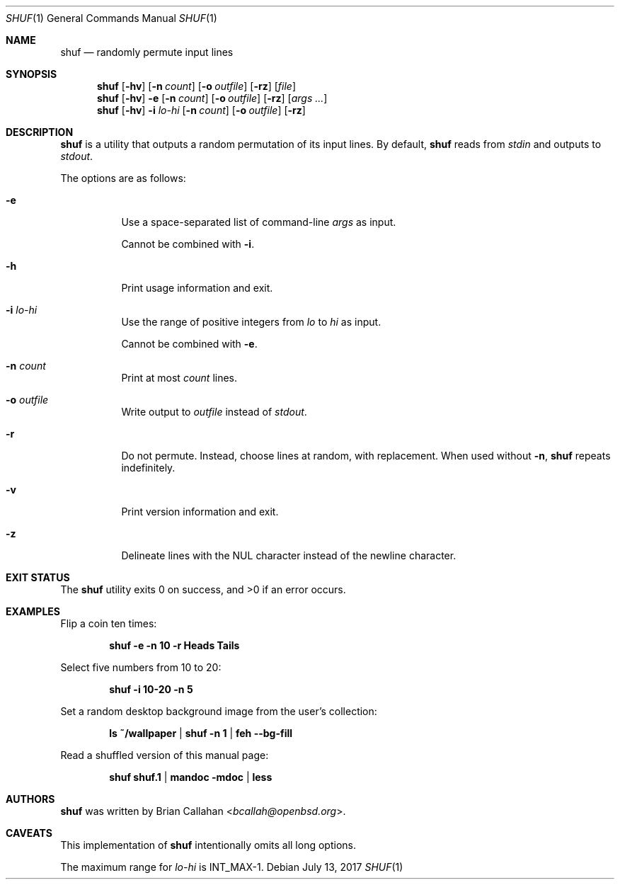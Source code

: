 .\"
.\" shuf - randomly permute input lines
.\"
.\" Copyright (c) 2017 Brian Callahan <bcallah@openbsd.org>
.\"
.\" Permission to use, copy, modify, and distribute this software for any
.\" purpose with or without fee is hereby granted, provided that the above
.\" copyright notice and this permission notice appear in all copies.
.\"
.\" THE SOFTWARE IS PROVIDED "AS IS" AND THE AUTHOR DISCLAIMS ALL WARRANTIES
.\" WITH REGARD TO THIS SOFTWARE INCLUDING ALL IMPLIED WARRANTIES OF
.\" MERCHANTABILITY AND FITNESS. IN NO EVENT SHALL THE AUTHOR BE LIABLE FOR
.\" ANY SPECIAL, DIRECT, INDIRECT, OR CONSEQUENTIAL DAMAGES OR ANY DAMAGES
.\" WHATSOEVER RESULTING FROM LOSS OF USE, DATA OR PROFITS, WHETHER IN AN
.\" ACTION OF CONTRACT, NEGLIGENCE OR OTHER TORTIOUS ACTION, ARISING OUT OF
.\" OR IN CONNECTION WITH THE USE OR PERFORMANCE OF THIS SOFTWARE.
.\"
.Dd July 13, 2017
.Dt SHUF 1
.Os
.Sh NAME
.Nm shuf
.Nd randomly permute input lines
.Sh SYNOPSIS
.Nm
.Op Fl hv
.Op Fl n Ar count
.Op Fl o Ar outfile
.Op Fl rz
.Op Ar file
.Nm
.Op Fl hv
.Fl e
.Op Fl n Ar count
.Op Fl o Ar outfile
.Op Fl rz
.Op Ar args ...
.Nm
.Op Fl hv
.Fl i Ar lo-hi
.Op Fl n Ar count
.Op Fl o Ar outfile
.Op Fl rz
.Sh DESCRIPTION
.Nm
is a utility that outputs a random permutation of its input lines.
By default,
.Nm
reads from
.Ar stdin
and outputs to
.Ar stdout .
.Pp
The options are as follows:
.Bl -tag -width Ds
.It Fl e
Use a space-separated list of command-line
.Ar args
as input.
.Pp
Cannot be combined with
.Fl i .
.It Fl h
Print usage information and exit.
.It Fl i Ar lo-hi
Use the range of positive integers from
.Ar lo
to
.Ar hi
as input.
.Pp
Cannot be combined with
.Fl e .
.It Fl n Ar count
Print at most
.Ar count
lines.
.It Fl o Ar outfile
Write output to
.Ar outfile
instead of
.Ar stdout .
.It Fl r
Do not permute.
Instead, choose lines at random, with replacement.
When used without
.Fl n ,
.Nm
repeats indefinitely.
.It Fl v
Print version information and exit.
.It Fl z
Delineate lines with the NUL character instead of the newline character.
.El
.Sh EXIT STATUS
The
.Nm
utility exits 0 on success, and >0 if an error occurs.
.Sh EXAMPLES
Flip a coin ten times:
.Pp
.Dl shuf -e -n 10 -r Heads Tails
.Pp
Select five numbers from 10 to 20:
.Pp
.Dl shuf -i 10-20 -n 5
.Pp
Set a random desktop background image from the user's collection:
.Pp
.Dl ls ~/wallpaper | shuf -n 1 | feh --bg-fill
.Pp
Read a shuffled version of this manual page:
.Pp
.Dl shuf shuf.1 | mandoc -mdoc | less
.Sh AUTHORS
.Nm
was written by
.An Brian Callahan Aq Mt bcallah@openbsd.org .
.Sh CAVEATS
This implementation of
.Nm
intentionally omits all long options.
.Pp
The maximum range for
.Ar lo-hi
is
.Dv INT_MAX Ns -1.
